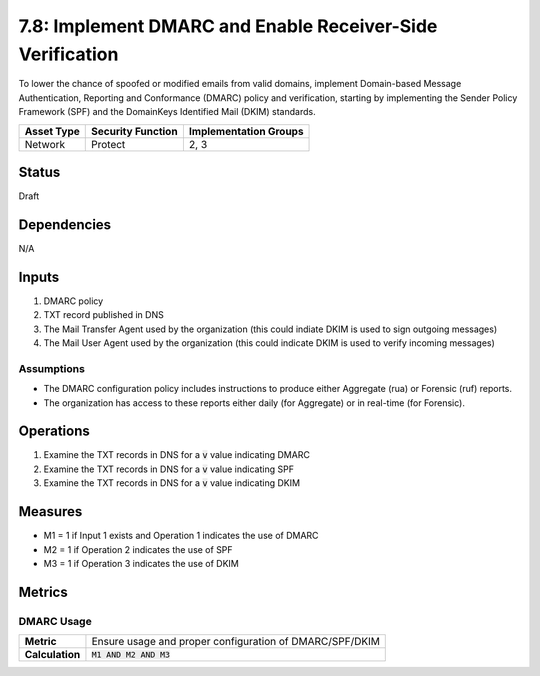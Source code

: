 7.8: Implement DMARC and Enable Receiver-Side Verification
==========================================================
To lower the chance of spoofed or modified emails from valid domains, implement Domain-based Message Authentication, Reporting and Conformance (DMARC) policy and verification, starting by implementing the Sender Policy Framework (SPF) and the DomainKeys Identified Mail (DKIM) standards.

.. list-table::
	:header-rows: 1

	* - Asset Type 
	  - Security Function
	  - Implementation Groups
	* - Network
	  - Protect
	  - 2, 3

Status
------
Draft

Dependencies
------------
N/A

Inputs
------
#. DMARC policy
#. TXT record published in DNS
#. The Mail Transfer Agent used by the organization (this could indiate DKIM is used to sign outgoing messages)
#. The Mail User Agent used by the organization (this could indicate DKIM is used to verify incoming messages)

Assumptions
^^^^^^^^^^^
* The DMARC configuration policy includes instructions to produce either Aggregate (rua) or Forensic (ruf) reports.
* The organization has access to these reports either daily (for Aggregate) or in real-time (for Forensic).

Operations
----------
#. Examine the TXT records in DNS for a :code:`v` value indicating DMARC
#. Examine the TXT records in DNS for a :code:`v` value indicating SPF
#. Examine the TXT records in DNS for a :code:`v` value indicating DKIM

Measures
--------
* M1 = 1 if Input 1 exists and Operation 1 indicates the use of DMARC
* M2 = 1 if Operation 2 indicates the use of SPF
* M3 = 1 if Operation 3 indicates the use of DKIM

Metrics
-------

DMARC Usage
^^^^^^^^^^^
.. list-table::

	* - **Metric**
	  - | Ensure usage and proper configuration of DMARC/SPF/DKIM
	* - **Calculation**
	  - :code:`M1 AND M2 AND M3`

.. history
.. authors
.. license